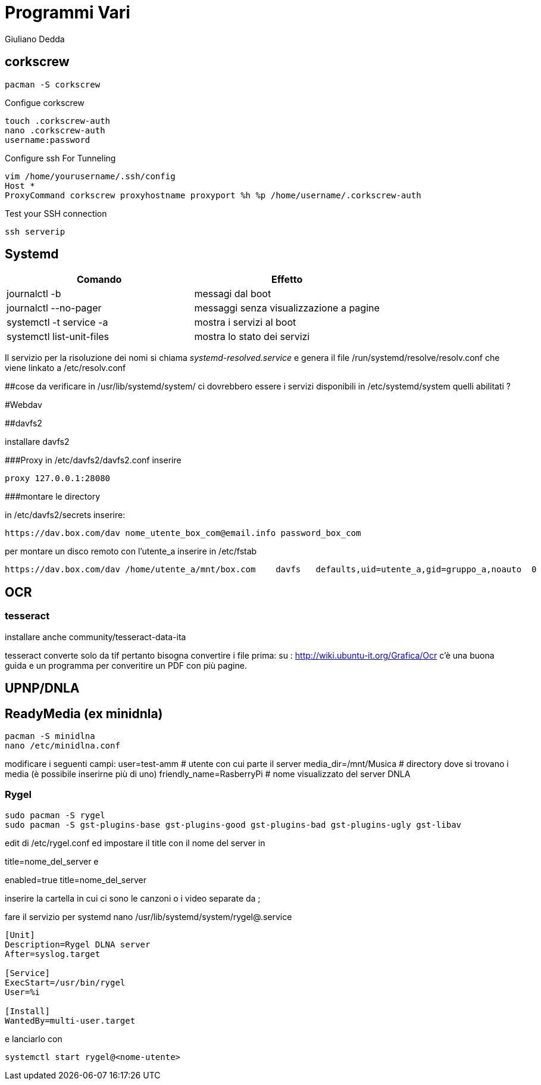 = Programmi Vari
:author: Giuliano Dedda 
:date: 17/07/2014


== corkscrew

    pacman -S corkscrew
   
Configue corkscrew

    touch .corkscrew-auth
    nano .corkscrew-auth
    username:password
    
Configure ssh For Tunneling

    vim /home/yourusername/.ssh/config
    Host *
    ProxyCommand corkscrew proxyhostname proxyport %h %p /home/username/.corkscrew-auth

Test your SSH connection

    ssh serverip


== Systemd

[options="header"]
|=======================
|Comando                        | Effetto
|journalctl -b 			        | messagi dal boot
|journalctl --no-pager		    |messaggi senza visualizzazione a pagine
|systemctl -t service -a 	    | mostra i servizi al boot
|systemctl list-unit-files      | mostra lo stato dei servizi
|=======================
Il servizio per la risoluzione dei nomi si chiama _systemd-resolved.service_ e genera il file /run/systemd/resolve/resolv.conf che viene linkato a /etc/resolv.conf

##cose da verificare
in /usr/lib/systemd/system/ ci dovrebbero essere i servizi disponibili
in /etc/systemd/system quelli abilitati ?

#Webdav

##davfs2

installare davfs2 

###Proxy
in /etc/davfs2/davfs2.conf inserire

    proxy 127.0.0.1:28080

###montare le directory

in /etc/davfs2/secrets inserire:
    
    https://dav.box.com/dav nome_utente_box_com@email.info password_box_com

per montare un disco remoto con l'utente_a inserire in /etc/fstab

    https://dav.box.com/dav /home/utente_a/mnt/box.com    davfs   defaults,uid=utente_a,gid=gruppo_a,noauto  0       0
    
== OCR 

=== tesseract

installare anche community/tesseract-data-ita

tesseract converte solo da tif pertanto bisogna convertire i file prima:
su : http://wiki.ubuntu-it.org/Grafica/Ocr c'è una buona guida e un programma per converitire un PDF con più pagine.


== UPNP/DNLA

== ReadyMedia (ex minidnla)

    pacman -S minidlna
    nano /etc/minidlna.conf
    
modificare i seguenti campi:
    user=test-amm               # utente con cui parte il server
    media_dir=/mnt/Musica       # directory dove si trovano i media (è possibile inserirne più di uno)
    friendly_name=RasberryPi    # nome visualizzato del server DNLA

=== Rygel

    sudo pacman -S rygel
    sudo pacman -S gst-plugins-base gst-plugins-good gst-plugins-bad gst-plugins-ugly gst-libav

edit di /etc/rygel.conf ed impostare il title con il nome del server in 

[Tracker]
title=nome_del_server
e 
[MediaExport]
enabled=true
title=nome_del_server

inserire la cartella in cui ci sono le canzoni o i video separate da ;

fare il servizio per systemd 
nano /usr/lib/systemd/system/rygel@.service

```
[Unit]
Description=Rygel DLNA server
After=syslog.target

[Service]
ExecStart=/usr/bin/rygel
User=%i

[Install]
WantedBy=multi-user.target
```

e lanciarlo con 

   systemctl start rygel@<nome-utente>
   




